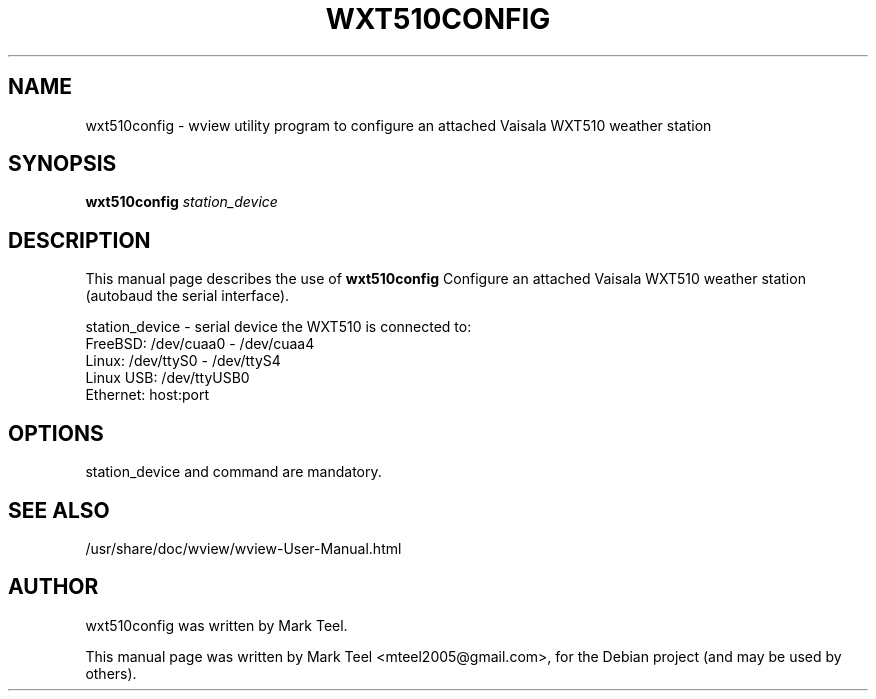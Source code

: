 .\"                                      Hey, EMACS: -*- nroff -*-
.\" First parameter, NAME, should be all caps
.\" Second parameter, SECTION, should be 1-8, maybe w/ subsection
.\" other parameters are allowed: see man(7), man(1)
.TH WXT510CONFIG 1 "November 19, 2009"
.\" Please adjust this date whenever revising the manpage.
.\"
.\" Some roff macros, for reference:
.\" .nh        disable hyphenation
.\" .hy        enable hyphenation
.\" .ad l      left justify
.\" .ad b      justify to both left and right margins
.\" .nf        disable filling
.\" .fi        enable filling
.\" .br        insert line break
.\" .sp <n>    insert n+1 empty lines
.\" for manpage-specific macros, see man(7)
.SH NAME
wxt510config \- wview utility program to configure an attached Vaisala WXT510 weather station 
.SH SYNOPSIS
.B wxt510config
.I station_device
.SH DESCRIPTION
This manual page describes the use of
.B wxt510config
.
Configure an attached Vaisala WXT510 weather station (autobaud the serial interface).
.P
station_device         - serial device the WXT510 is connected to:
                                FreeBSD:   /dev/cuaa0 - /dev/cuaa4
                                Linux:     /dev/ttyS0 - /dev/ttyS4
                                Linux USB: /dev/ttyUSB0
                                Ethernet:  host:port
.SH OPTIONS
station_device and command are mandatory.
.SH SEE ALSO
/usr/share/doc/wview/wview-User-Manual.html
.SH AUTHOR
wxt510config was written by Mark Teel.
.PP
This manual page was written by Mark Teel <mteel2005@gmail.com>,
for the Debian project (and may be used by others).
